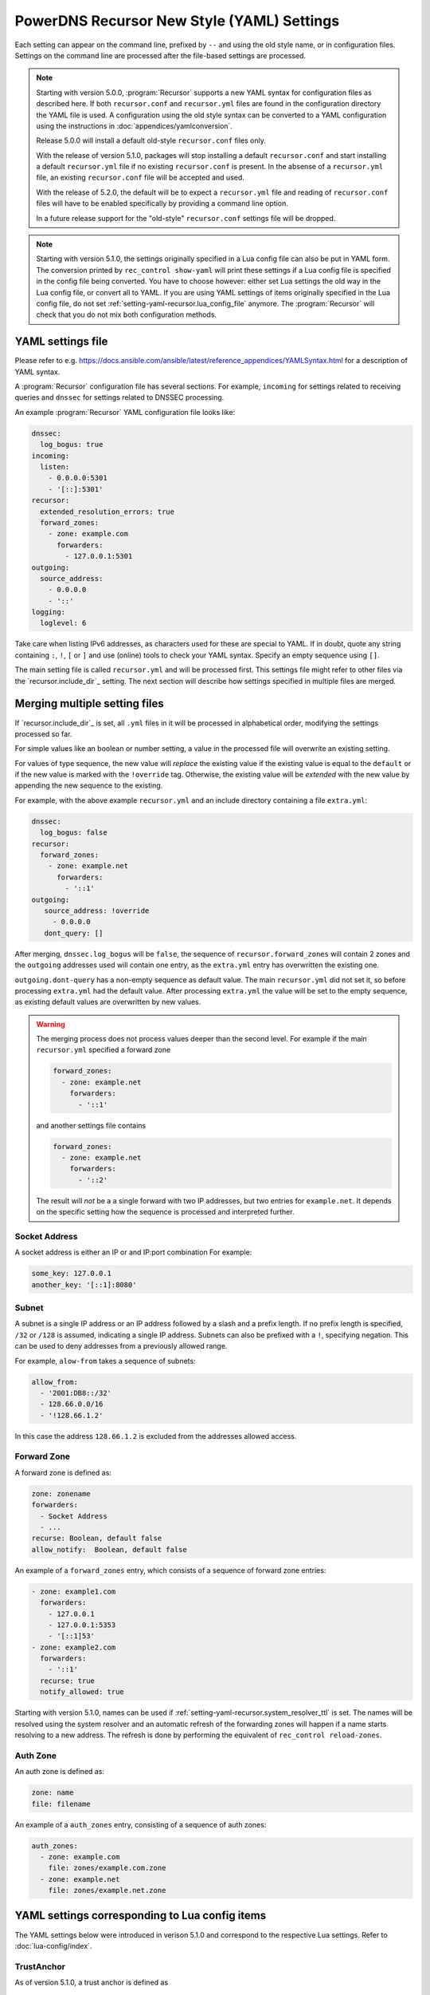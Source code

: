 PowerDNS Recursor New Style (YAML) Settings
===========================================

Each setting can appear on the command line, prefixed by ``--`` and using the old style name, or in configuration files.
Settings on the command line are processed after the file-based settings are processed.

.. note::
   Starting with version 5.0.0, :program:`Recursor` supports a new YAML syntax for configuration files
   as described here.
   If both ``recursor.conf`` and ``recursor.yml`` files are found in the configuration directory the YAML file is used.
   A configuration using the old style syntax can be converted to a YAML configuration using the instructions in :doc:`appendices/yamlconversion`.

   Release 5.0.0 will install a default old-style ``recursor.conf`` files only.

   With the release of version 5.1.0, packages will stop installing a default ``recursor.conf`` and start installing a default ``recursor.yml`` file if no existing ``recursor.conf`` is present.
   In the absense of a ``recursor.yml`` file, an existing ``recursor.conf`` file will be accepted and used.

   With the release of 5.2.0, the default will be to expect a ``recursor.yml`` file and reading of ``recursor.conf`` files will have to be enabled specifically by providing a command line option.

   In a future release support for the "old-style" ``recursor.conf`` settings file will be dropped.

.. note::
   Starting with version 5.1.0, the settings originally specified in a Lua config file can also be put in YAML form.
   The conversion printed by ``rec_control show-yaml`` will print these settings if a Lua config file is specified in the config file being converted.
   You have to choose however: either set Lua settings the old way in the Lua config file, or convert all to YAML.
   If you are using YAML settings of items originally specified in the Lua config file, do not set :ref:`setting-yaml-recursor.lua_config_file` anymore. The :program:`Recursor` will check that you do not mix both configuration methods.

YAML settings file
------------------
Please refer to e.g. `<https://docs.ansible.com/ansible/latest/reference_appendices/YAMLSyntax.html>`_
for a description of YAML syntax.

A :program:`Recursor` configuration file has several sections. For example, ``incoming`` for
settings related to receiving queries and ``dnssec`` for settings related to DNSSEC processing.

An example :program:`Recursor` YAML configuration file looks like:

.. code-block:: yaml

  dnssec:
    log_bogus: true
  incoming:
    listen:
      - 0.0.0.0:5301
      - '[::]:5301'
  recursor:
    extended_resolution_errors: true
    forward_zones:
      - zone: example.com
        forwarders:
          - 127.0.0.1:5301
  outgoing:
    source_address:
      - 0.0.0.0
      - '::'
  logging:
    loglevel: 6

Take care when listing IPv6 addresses, as characters used for these are special to YAML.
If in doubt, quote any string containing ``:``, ``!``, ``[`` or ``]`` and use (online) tools to check your YAML syntax.
Specify an empty sequence using ``[]``.

The main setting file is called ``recursor.yml`` and will be processed first.
This settings file might refer to other files via the `recursor.include_dir`_ setting.
The next section will describe how settings specified in multiple files are merged.

Merging multiple setting files
------------------------------
If `recursor.include_dir`_ is set, all ``.yml`` files in it will be processed in alphabetical order, modifying the  settings processed so far.

For simple values like an boolean or number setting, a value in the processed file will overwrite an existing setting.

For values of type sequence, the new value will *replace* the existing value if the existing value is equal to the ``default`` or if the new value is marked with the ``!override`` tag.
Otherwise, the existing value will be *extended* with the new value by appending the new sequence to the existing.

For example, with the above example ``recursor.yml`` and an include directory containing a file ``extra.yml``:

.. code-block:: yaml

  dnssec:
    log_bogus: false
  recursor:
    forward_zones:
      - zone: example.net
        forwarders:
          - '::1'
  outgoing:
     source_address: !override
       - 0.0.0.0
     dont_query: []

After merging, ``dnssec.log_bogus`` will be ``false``, the sequence of ``recursor.forward_zones`` will contain 2 zones and the ``outgoing`` addresses used will contain one entry, as the ``extra.yml`` entry has overwritten the existing one.

``outgoing.dont-query`` has a non-empty sequence as default value. The main ``recursor.yml`` did not set it, so before processing ``extra.yml`` had the default value.
After processing ``extra.yml`` the value will be set to the empty sequence, as existing default values are overwritten by new values.

.. warning::
   The merging process does not process values deeper than the second level.
   For example if the main ``recursor.yml`` specified a forward zone

   .. code-block:: yaml

     forward_zones:
       - zone: example.net
         forwarders:
           - '::1'

   and another settings file contains

   .. code-block:: yaml

     forward_zones:
       - zone: example.net
         forwarders:
           - '::2'

   The result will *not* be a a single forward with two IP addresses, but two entries for ``example.net``.
   It depends on the specific setting how the sequence is processed and interpreted further.

Socket Address
^^^^^^^^^^^^^^
A socket address is either an IP or and IP:port combination
For example:

.. code-block:: yaml

   some_key: 127.0.0.1
   another_key: '[::1]:8080'

Subnet
^^^^^^
A subnet is a single IP address or an IP address followed by a slash and a prefix length.
If no prefix length is specified, ``/32`` or ``/128`` is assumed, indicating a single IP address.
Subnets can also be prefixed with a ``!``, specifying negation.
This can be used to deny addresses from a previously allowed range.

For example, ``alow-from`` takes a sequence of subnets:

.. code-block:: yaml

   allow_from:
     - '2001:DB8::/32'
     - 128.66.0.0/16
     - '!128.66.1.2'

In this case the address ``128.66.1.2`` is excluded from the addresses allowed access.

Forward Zone
^^^^^^^^^^^^
A forward zone is defined as:

.. code-block:: yaml

  zone: zonename
  forwarders:
    - Socket Address
    - ...
  recurse: Boolean, default false
  allow_notify:  Boolean, default false

An example of a ``forward_zones`` entry, which consists of a sequence of forward zone entries:

.. code-block:: yaml

  - zone: example1.com
    forwarders:
      - 127.0.0.1
      - 127.0.0.1:5353
      - '[::1]53'
  - zone: example2.com
    forwarders:
      - '::1'
    recurse: true
    notify_allowed: true

Starting with version 5.1.0, names can be used if
:ref:`setting-yaml-recursor.system_resolver_ttl` is set.
The names will be resolved using the system resolver and an automatic refresh of the forwarding zones will happen if a name starts resolving to a new address.
The refresh is done by performing the equivalent of ``rec_control reload-zones``.


Auth Zone
^^^^^^^^^
An auth zone is defined as:

.. code-block:: yaml

  zone: name
  file: filename

An example of a ``auth_zones`` entry, consisting of a sequence of auth zones:

.. code-block:: yaml

   auth_zones:
     - zone: example.com
       file: zones/example.com.zone
     - zone: example.net
       file: zones/example.net.zone


YAML settings corresponding to Lua config items
-----------------------------------------------

The YAML settings below were introduced in verison 5.1.0 and correspond to the
respective Lua settings. Refer to :doc:`lua-config/index`.

TrustAnchor
^^^^^^^^^^^
As of version 5.1.0, a trust anchor is defined as

.. code-block:: yaml

   name: zonename
   dsrecords: sequence of DS record strings in presentation format

An example of a ``trustanchors`` sequence:

.. code-block:: yaml

   trustanchors:
     - name: example.com
       dsrecords:
       - 10000 8 2 a06d44b80b8f1d39a95c0b0d7c65d08458e880409bbc683457104237c7f8ec8d

NegativeTrustAnchor
^^^^^^^^^^^^^^^^^^^
As of version 5.1.0, a negative trust anchor is defined as

.. code-block:: yaml

   name: zonename
   reason: text

An example of a ``negative trustanchors`` sequence:

.. code-block:: yaml

   negative_trustanchors:
     - name: example.com
       reason: an example

ProtobufServer
^^^^^^^^^^^^^^
As of version 5.1.0, a protobuf server is defined as

.. code-block:: yaml

    servers: [] Sequence of strings representing SocketAddress
    timeout: 2
    maxQueuedEntries: 100
    reconnectWaitTime: 1
    taggedOnly: false
    asyncConnect: false
    logQueries: true
    logResponses: true
    exportTypes: [A, AAAA, CNAME] Sequence of QType names
    logMappedFrom: false

An example of a ``protobuf_servers`` entry:

.. code-block:: yaml

  protobuf_servers:
  - servers: [6.7.8.9]
    timeout: 2
    maxQueuedEntries: 100
    reconnectWaitTime: 1
    taggedOnly: false
    asyncConnect: false
    logQueries: true
    logResponses: true
    exportTypes: [A, AAAA, CNAME]
    logMappedFrom: false

DNSTapFrameStreamServers
^^^^^^^^^^^^^^^^^^^^^^^^
As of version 5.1.0, a dnstap framestream server is defined as

.. code-block:: yaml

  servers: [] Sequence of strings representing SocketAddress or a socket path
  logQueries: true
  logResponses: true
  bufferHint: 0
  flushTimeout: 0
  inputQueueSize: 0
  outputQueueSize: 0
  queueNotifyThreshold: 0
  reopenInterval: 0


DNSTapNODFrameStreamServers
^^^^^^^^^^^^^^^^^^^^^^^^^^^
As of version 5.1.0, an NOD dnstap framestream server is defined as

.. code-block:: yaml

  servers: [] Sequence of strings representing SocketAddress or a socker path
  logNODs: true
  logUDRs: false
  bufferHint: 0
  flushTimeout: 0
  inputQueueSize: 0
  outputQueueSize: 0
  queueNotifyThreshold: 0
  reopenInterval: 0

SortList
^^^^^^^^
As of version 5.1.0, a sortlist entry is defined as

.. code-block:: yaml

   - key: Subnet
     subnets:
      - subnet: Subnet
        order: number

RPZ
^^^
As of version 5.1.0, an RPZ entry is defined as

.. code-block:: yaml

    name: name or pathname
    addresses: [] Sequence of SocketAddress
    defcontent: string
    defpol:  Custom, Drop, NXDOMAIN, NODATA Truncate or NoAction
    defpolOverrideLocalData: true
    defttl: number
    extendedErrorCode: number
    extendedErrorExtra: string
    includeSOA: false
    ignoreDuplicates: false
    maxTTL: number
    policyName: string
    tags: Sequence of string
    overridesGettag: true
    zoneSizeHint: number
    tsig:
      name: string
      algo: string
      secret: base64string
    refresh: number
    maxReceivedMBytes: number
    localAddress: IP address
    axfrTimeout: number
    dumpFile: string
    seedFile: string

If ``addresses` is empty, the ``name`` field specifies the path name of the RPZ, otherwise the ``name`` field defines the name of the RPZ.

ZoneToCache
^^^^^^^^^^^
As of version 5.1.0, a ZoneToCache entry is defined as

.. code-block:: yaml

   zone: zonename
   method: One of axfr, url, file
   sources: [] Sequence of string, representing IP address, URL or path
   timeout: 20
   tsig:
     name: name of key
     algo: algorithm
     secret: Base64 endcoded secret
   refreshPeriod: 86400
   retryOnErrorPeriod: 60
   maxReceivedMBytes: 0 Zero mean no restrcition
   localAddress: local IP address to  bind to. 
   zonemd: One of ignore, validate, require
   dnssec: One of ignore, validate, require

For example, a sequence of two ZoneToCache entries:

.. code-block:: yaml

   zonetocaches:
   - zone: .
     method: url
     sources: ['http://...']
    - zone: example.com
      method: file
      sources: ['dir/example.com.zone']

AllowedAdditionalQType
^^^^^^^^^^^^^^^^^^^^^^
As of version 5.1.0, an allowed addtional qtype entry is defined as:

.. code-block:: yaml

   qtype: string represeting a QType
   targets: [] Sequence of string representing QType
   mode: One of Ignore, CacheOnly, CacheOnlyRequireAuth, ResolveImmediately, ResolveDeferred, default CacheOnlyRequireAuth

For example:

.. code-block:: yaml

   allowed_additional_qtypes:
   - qtype: MX
     targets: [A, AAAA]
   - qtype: NAPTR
     targets: [A, AAAA, SRV]
     mode: ResolveDeferred

ProxyMapping
^^^^^^^^^^^^
As of version 5.1.0, a proxy mapping entry is defined as:

.. code-block:: yaml

   subnet: Subnet
   address: IPAddress
   domains: [] Sequence of string

For example:

.. code-block:: yaml

   proxymappings:
   - subnet: 192.168.178.0/24
     address: 128.66.1.2


The YAML settings
-----------------

